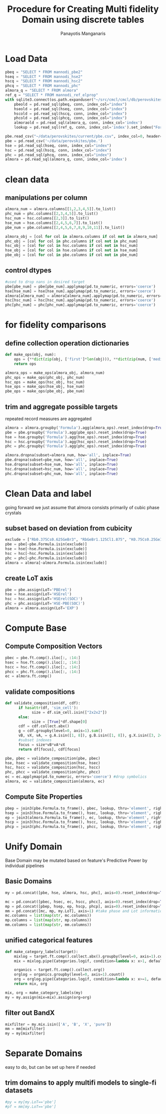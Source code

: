#+title: Procedure for Creating Multi fidelity Domain using discrete tables
#+AUTHOR: Panayotis Manganaris
#+EMAIL: pmangana@purdue.edu
#+PROPERTY: header-args :session mrg :kernel mrg :async yes :pandoc org :results raw drawer
* Load Data
#+begin_src jupyter-python
  pbeq = "SELECT * FROM mannodi_pbe2"
  hseq = "SELECT * FROM mannodi_hse2"
  hscq = "SELECT * FROM mannodi_hsc2"
  phcq = "SELECT * FROM mannodi_phc"
  almora_q = "SELECT * FROM almora"
  ref_q = "SELECT * FROM mannodi_ref_elprop"
  with sqlite3.connect(os.path.expanduser("~/src/cmcl/cmcl/db/perovskites.db")) as conn:
      pbeold = pd.read_sql(pbeq, conn, index_col="index")
      hseold = pd.read_sql(hseq, conn, index_col="index")
      hscold = pd.read_sql(hscq, conn, index_col="index")
      phcold = pd.read_sql(phcq, conn, index_col="index")
      almoraold = pd.read_sql(almora_q, conn, index_col='index')
      lookup = pd.read_sql(ref_q, conn, index_col='index').set_index("Formula")
#+end_src

#+RESULTS:
:results:
:end:

#+begin_src jupyter-python
  pbe.read_csv("~/data/perovskites/current/pbe.csv", index_col=0, header=0)
  pbe = pd.read_csv('~/data/perovskites/pbe.')
  hse = pd.read_sql(hseq, conn, index_col="index")
  hsc = pd.read_sql(hscq, conn, index_col="index")
  phc = pd.read_sql(phcq, conn, index_col="index")
  almora = pd.read_sql(almora_q, conn, index_col='index')
#+end_src

#+RESULTS:
:results:
:end:

* clean data
** manipulations per column
#+begin_src jupyter-python
  almora_num = almora.columns[[1,2,3,4,5]].to_list()
  phc_num = phc.columns[[2,3,4,5]].to_list()
  hsc_num = hsc.columns[[2,3]].to_list()
  hse_num = hse.columns[[2,4,5,6,7]].to_list()
  pbe_num = pbe.columns[[2,4,5,6,7,8,9,10,11]].to_list()

  almora_obj = [col for col in almora.columns if col not in almora_num]
  phc_obj = [col for col in phc.columns if col not in phc_num]
  hsc_obj = [col for col in hsc.columns if col not in hsc_num]
  hse_obj = [col for col in hse.columns if col not in hse_num]
  pbe_obj = [col for col in pbe.columns if col not in pbe_num]
#+end_src

#+RESULTS:
:results:
:end:

** control dtypes
#+begin_src jupyter-python
  #used to drop nans in desired target
  pbe[pbe_num] = pbe[pbe_num].applymap(pd.to_numeric, errors='coerce')
  hse[hse_num] = hse[hse_num].applymap(pd.to_numeric, errors='coerce')
  almora[almora_num] = almora[almora_num].applymap(pd.to_numeric, errors='coerce')
  hsc[hsc_num] = hsc[hsc_num].applymap(pd.to_numeric, errors='coerce')
  phc[phc_num] = phc[phc_num].applymap(pd.to_numeric, errors='coerce')  
#+end_src

#+RESULTS:
:results:
:end:

* for fidelity comparisons
** define collection operation dictionaries
#+begin_src jupyter-python
  def make_ops(obj, num):
      ops = {**dict(zip(obj, ['first']*len(obj))), **dict(zip(num, ['median']*len(num)))}
      return ops

  almora_ops = make_ops(almora_obj, almora_num)
  phc_ops = make_ops(phc_obj, phc_num)
  hsc_ops = make_ops(hsc_obj, hsc_num)
  hse_ops = make_ops(hse_obj, hse_num)
  pbe_ops = make_ops(pbe_obj, pbe_num)
#+end_src

#+RESULTS:
:results:
:end:

** trim and aggregate possible targets
repeated record measures are aggregated
#+begin_src jupyter-python
  almora = almora.groupby('Formula').agg(almora_ops).reset_index(drop=True)
  pbe = pbe.groupby('Formula').agg(pbe_ops).reset_index(drop=True)
  hse = hse.groupby('Formula').agg(hse_ops).reset_index(drop=True)
  hsc = hsc.groupby('Formula').agg(hsc_ops).reset_index(drop=True)
  phc = phc.groupby('Formula').agg(phc_ops).reset_index(drop=True)
#+end_src

#+RESULTS:
:results:
:end:

#+begin_src jupyter-python
  almora.dropna(subset=almora_num, how='all', inplace=True)
  pbe.dropna(subset=pbe_num, how='all', inplace=True)
  hse.dropna(subset=hse_num, how='all', inplace=True)
  hsc.dropna(subset=hsc_num, how='all', inplace=True)
  phc.dropna(subset=phc_num, how='all', inplace=True)
#+end_src

#+RESULTS:
:results:
:end:

* Clean Data and label
going forward we just assume that almora consists primarily of cubic phase crystals
** subset based on deviation from cubicity
#+begin_src jupyter-python
  exclude = ["Rb0.375Cs0.625GeBr3", "RbGeBr1.125Cl1.875", "K0.75Cs0.25GeI3", "K8Sn8I9Cl15"]
  pbe = pbe[~pbe.Formula.isin(exclude)]
  hse = hse[~hse.Formula.isin(exclude)]
  hsc = hsc[~hsc.Formula.isin(exclude)]
  phc = phc[~phc.Formula.isin(exclude)]
  almora = almora[~almora.Formula.isin(exclude)]
#+end_src

#+RESULTS:
:results:
:end:

** create LoT axis
#+begin_src jupyter-python
  pbe = pbe.assign(LoT='PBErel')
  hse = hse.assign(LoT='HSErel')
  hsc = hsc.assign(LoT='HSErel(SOC)')
  phc = phc.assign(LoT='HSE-PBE(SOC)')
  almora = almora.assign(LoT='EXP')
#+end_src

#+RESULTS:
:results:
:end:

* Compute Base
** Compute Composition Vectors
#+begin_src jupyter-python
  pbec = pbe.ft.comp().iloc[:, :14:]
  hsec = hse.ft.comp().iloc[:, :14:]
  hscc = hsc.ft.comp().iloc[:, :14:]
  phcc = phc.ft.comp().iloc[:, :14:]
  ec = almora.ft.comp()
#+end_src

#+RESULTS:
:results:
:end:

** validate compositions
#+begin_src jupyter-python
  def validate_composition(df, cdf):
        if hasattr(df, 'sim_cell'):
              size = df.sim_cell.isin(["2x2x2"])
        else:
              size = [True]*df.shape[0]
        cdf = cdf.collect.abx()
        g = cdf.groupby(level=0, axis=1).sum()
        vB, vX, vA, = g.A.isin([1, 8]), g.B.isin([1, 8]), g.X.isin([3, 24])
        #subset indexes
        focus = size*vB*vA*vX
        return df[focus], cdf[focus]
#+end_src

#+RESULTS:
:results:
:end:

#+begin_src jupyter-python
  pbe, pbec = validate_composition(pbe, pbec)
  hse, hsec = validate_composition(hse, hsec)
  hsc, hscc = validate_composition(hsc, hscc)
  phc, phcc = validate_composition(phc, phcc)
  ec = ec.applymap(pd.to_numeric, errors='coerce') #drop symbolics
  almora, ec = validate_composition(almora, ec)
#+end_src

#+RESULTS:
:results:
:end:

** Compute Site Properties
#+begin_src jupyter-python
  pbep = join3(pbe.Formula.to_frame(), pbec, lookup, thru='element', right_on='Formula').reset_index(drop=True)
  hsep = join3(hse.Formula.to_frame(), hsec, lookup, thru='element', right_on='Formula').reset_index(drop=True)
  ep = join3(almora.Formula.to_frame(), ec, lookup, thru='element', right_on='Formula').reset_index(drop=True)
  hscp = join3(hsc.Formula.to_frame(), hscc, lookup, thru='element', right_on='Formula').reset_index(drop=True)
  phcp = join3(phc.Formula.to_frame(), phcc, lookup, thru='element', right_on='Formula').reset_index(drop=True)
#+end_src

#+RESULTS:
:results:
:end:

* Unify Domain
Base Domain may be mutated based on feature's Predictive Power by individual pipelines
** Basic Domains
#+begin_src jupyter-python
  my = pd.concat([pbe, hse, almora, hsc, phc], axis=0).reset_index(drop=True)

  mc = pd.concat([pbec, hsec, ec, hscc, phcc], axis=0).reset_index(drop=True)
  mp = pd.concat([pbep, hsep, ep, hscp, phcp], axis=0).reset_index(drop=True)
  mm = pd.concat([mc, mp, my.LoT], axis=1) #take phase and Lot information from ytables
  mc.columns = list(map(str, mc.columns))
  mp.columns = list(map(str, mp.columns))
  mm.columns = list(map(str, mm.columns))
#+end_src

#+RESULTS:
:results:
:end:

** unified categorical features
#+begin_src jupyter-python
  def make_category_labels(target):
      mixlog = target.ft.comp().collect.abx().groupby(level=0, axis=1).count()
      mix = mixlog.pipe(Categories.logif, condition=lambda x: x>1, default="pure", catstring="and")

      organics = target.ft.comp().collect.org()
      orglog = organics.groupby(level=0, axis=1).count()
      org = orglog.pipe(Categories.logif, condition=lambda x: x>=1, default="error", catstring="_&_")
      return mix, org

  mix, org = make_category_labels(my)
  my = my.assign(mix=mix).assign(org=org)
#+end_src

#+RESULTS:
:results:
:end:

** filter out BandX
#+begin_src jupyter-python
  mixfilter = my.mix.isin(['A', 'B', 'X', 'pure'])
  mm = mm[mixfilter]
  my = my[mixfilter]
#+end_src

#+RESULTS:
:results:
:end:

* Separate Domains
easy to do, but can be set up here if needed
** trim domains to apply multifi models to single-fi datasets
#+begin_src jupyter-python
  #py = my[my.LoT=='pbe']
  #pf = mm[my.LoT=='pbe']
#+end_src

#+RESULTS:
:results:
:end:
